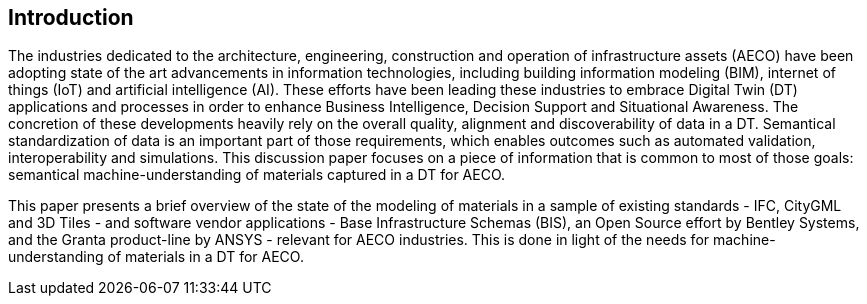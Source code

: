 
////
Preface sections must include [.preface] attribute
in order to get them placed in the preface area (and not in the main content).

Keywords specified in document preamble will display in this area
after the abstract
////

[.preface]
== Introduction

The industries dedicated to the architecture, engineering, construction and operation of infrastructure assets (AECO) have been adopting state of the art advancements in information technologies, including building information modeling (BIM), internet of things (IoT) and artificial intelligence (AI). These efforts have been leading these industries to embrace Digital Twin (DT) applications and processes in order to enhance Business Intelligence, Decision Support and Situational Awareness. The concretion of these developments heavily rely on the overall quality, alignment and discoverability of data in a DT. Semantical standardization of data is an important part of those requirements, which enables outcomes such as automated validation, interoperability and simulations. This discussion paper focuses on a piece of information that is common to most of those goals: semantical machine-understanding of materials captured in a DT for AECO.

This paper presents a brief overview of the state of the modeling of materials in a sample of existing standards - IFC, CityGML and 3D Tiles - and software vendor applications - Base Infrastructure Schemas (BIS), an Open Source effort by Bentley Systems, and the Granta product-line by ANSYS - relevant for AECO industries. This is done in light of the needs for machine-understanding of materials in a DT for AECO.